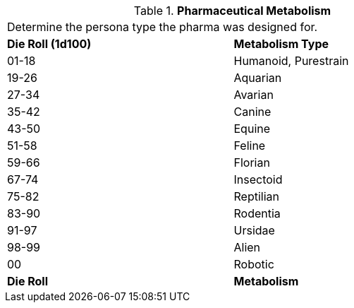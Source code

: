 // Table 50.2 Pharmaceutical Intended  Metabolism
.*Pharmaceutical Metabolism*
[width="75%",cols="^,<",frame="all", stripes="even"]
|===
2+<|Determine the persona type the pharma was designed for. 
s|Die Roll (1d100)
s|Metabolism Type

|01-18
|Humanoid, Purestrain

|19-26
|Aquarian

|27-34
|Avarian

|35-42
|Canine

|43-50
|Equine

|51-58
|Feline

|59-66
|Florian

|67-74
|Insectoid

|75-82
|Reptilian

|83-90
|Rodentia

|91-97
|Ursidae

|98-99
|Alien

|00
|Robotic

s|Die Roll
s|Metabolism
|===
